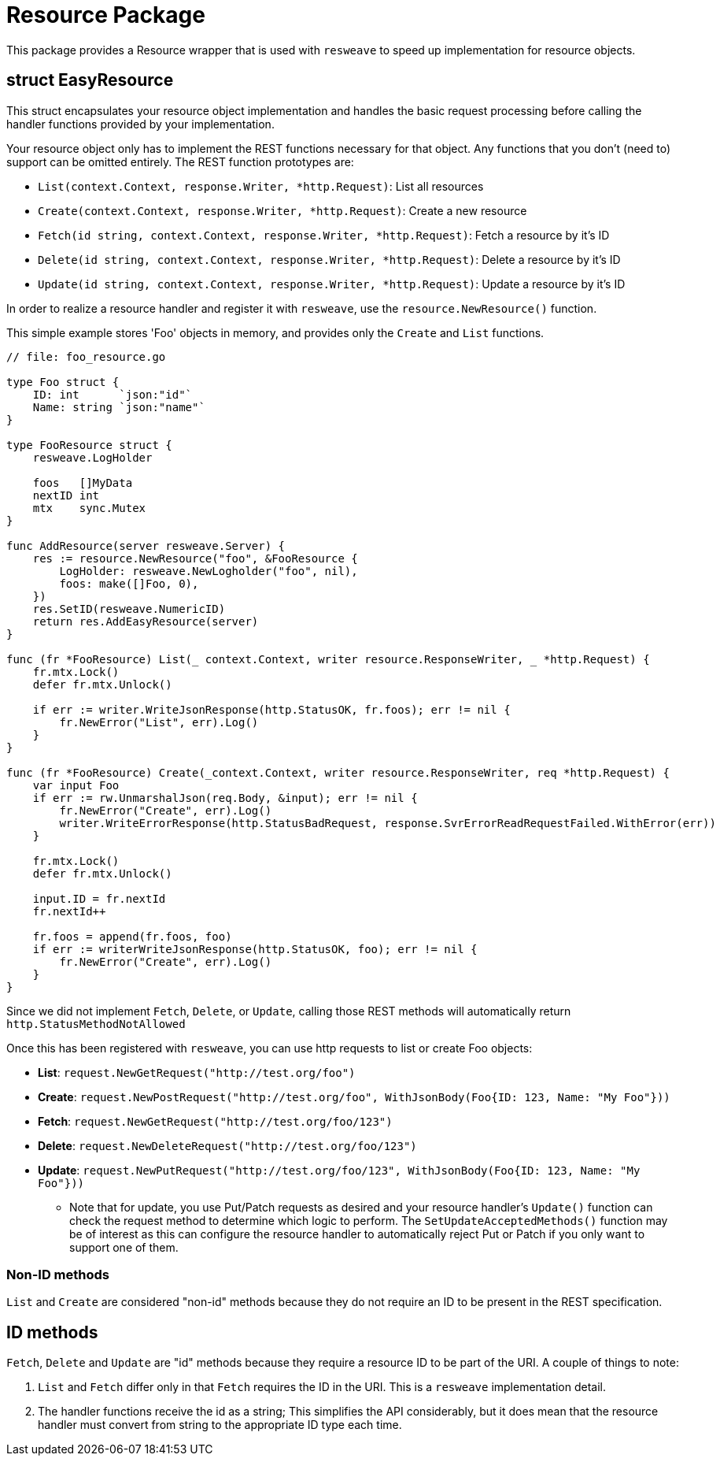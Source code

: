 = Resource Package

This package provides a Resource wrapper that is used with `resweave` to speed up implementation for resource objects.

== struct EasyResource

This struct encapsulates your resource object implementation and handles the basic request processing before calling
the handler functions provided by your implementation.

Your resource object only has to implement the REST functions necessary for that object.  Any functions that you don't
(need to) support can be omitted entirely.
The REST function prototypes are:

* `List(context.Context, response.Writer, *http.Request)`: List all resources
* `Create(context.Context, response.Writer, *http.Request)`: Create a new resource
* `Fetch(id string, context.Context, response.Writer, *http.Request)`: Fetch a resource by it's ID
* `Delete(id string, context.Context, response.Writer, *http.Request)`: Delete a resource by it's ID
* `Update(id string, context.Context, response.Writer, *http.Request)`: Update a resource by it's ID

In order to realize a resource handler and register it with `resweave`, use the `resource.NewResource()` function.

This simple example stores 'Foo' objects in memory, and provides only the `Create` and `List` functions.
[source,go]
----
// file: foo_resource.go

type Foo struct {
    ID: int      `json:"id"`
    Name: string `json:"name"`
}

type FooResource struct {
    resweave.LogHolder

    foos   []MyData
    nextID int
    mtx    sync.Mutex
}

func AddResource(server resweave.Server) {
    res := resource.NewResource("foo", &FooResource {
        LogHolder: resweave.NewLogholder("foo", nil),
        foos: make([]Foo, 0),
    })
    res.SetID(resweave.NumericID)
    return res.AddEasyResource(server)
}

func (fr *FooResource) List(_ context.Context, writer resource.ResponseWriter, _ *http.Request) {
    fr.mtx.Lock()
    defer fr.mtx.Unlock()

    if err := writer.WriteJsonResponse(http.StatusOK, fr.foos); err != nil {
        fr.NewError("List", err).Log()
    }
}

func (fr *FooResource) Create(_context.Context, writer resource.ResponseWriter, req *http.Request) {
    var input Foo
    if err := rw.UnmarshalJson(req.Body, &input); err != nil {
        fr.NewError("Create", err).Log()
        writer.WriteErrorResponse(http.StatusBadRequest, response.SvrErrorReadRequestFailed.WithError(err))
    }

    fr.mtx.Lock()
    defer fr.mtx.Unlock()

    input.ID = fr.nextId
    fr.nextId++

    fr.foos = append(fr.foos, foo)
    if err := writerWriteJsonResponse(http.StatusOK, foo); err != nil {
        fr.NewError("Create", err).Log()
    }
}
----

Since we did not implement `Fetch`, `Delete`, or `Update`, calling those REST methods will automatically return
`http.StatusMethodNotAllowed`

Once this has been registered with `resweave`, you can use http requests to list or create Foo objects:

* *List*: `request.NewGetRequest("http://test.org/foo")`
* *Create*: `request.NewPostRequest("http://test.org/foo", WithJsonBody(Foo{ID: 123, Name: "My Foo"}))`
* *Fetch*: `request.NewGetRequest("http://test.org/foo/123")`
* *Delete*: `request.NewDeleteRequest("http://test.org/foo/123")`
* *Update*: `request.NewPutRequest("http://test.org/foo/123", WithJsonBody(Foo{ID: 123, Name: "My Foo"}))`
** Note that for update, you use Put/Patch requests as desired and your resource handler's `Update()` function can check 
   the request method to determine which logic to perform.
   The `SetUpdateAcceptedMethods()` function may be of interest as this can configure the resource handler to automatically
   reject Put or Patch if you only want to support one of them.

=== Non-ID methods

`List` and `Create` are considered "non-id" methods because they do not require an ID to be present in the REST specification.

== ID methods

`Fetch`, `Delete` and `Update` are "id" methods because they require a resource ID to be part of the URI.  A couple of things to
note:

1. `List` and `Fetch` differ only in that `Fetch` requires the ID in the URI.  This is a `resweave` implementation detail.
2. The handler functions receive the id as a string;  This simplifies the API considerably, but it does mean that the resource
   handler must convert from string to the appropriate ID type each time.
